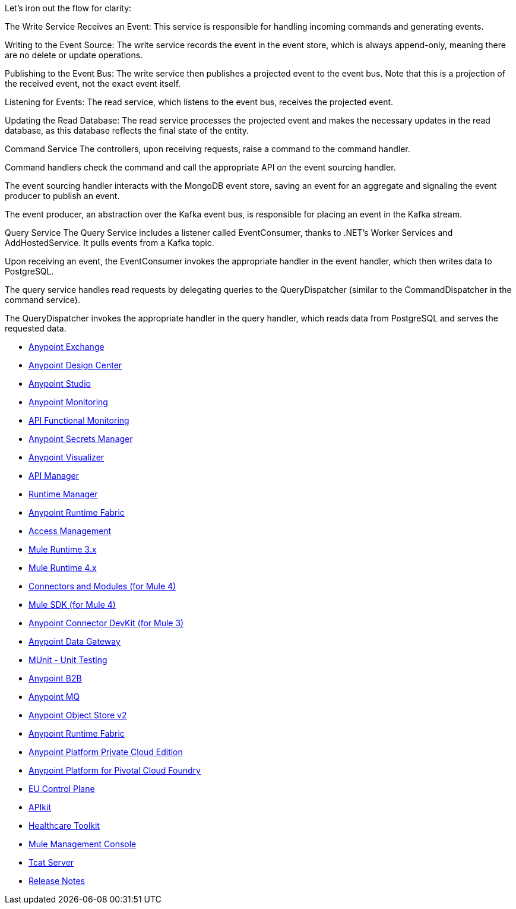 
Let’s iron out the flow for clarity:

The Write Service Receives an Event: This service is responsible for handling incoming commands and generating events.

Writing to the Event Source: The write service records the event in the event store, which is always append-only, meaning there are no delete or update operations.

Publishing to the Event Bus: The write service then publishes a projected event to the event bus. Note that this is a projection of the received event, not the exact event itself.

Listening for Events: The read service, which listens to the event bus, receives the projected event.

Updating the Read Database: The read service processes the projected event and makes the necessary updates in the read database, as this database reflects the final state of the entity.


//

Command Service
The controllers, upon receiving requests, raise a command to the command handler.

Command handlers check the command and call the appropriate API on the event sourcing handler.

The event sourcing handler interacts with the MongoDB event store, saving an event for an aggregate and signaling the event producer to publish an event.

The event producer, an abstraction over the Kafka event bus, is responsible for placing an event in the Kafka stream.

Query Service
The Query Service includes a listener called EventConsumer, thanks to .NET's Worker Services and AddHostedService. It pulls events from a Kafka topic.

Upon receiving an event, the EventConsumer invokes the appropriate handler in the event handler, which then writes data to PostgreSQL.

The query service handles read requests by delegating queries to the QueryDispatcher (similar to the CommandDispatcher in the command service).

The QueryDispatcher invokes the appropriate handler in the query handler, which reads data from PostgreSQL and serves the requested data.



// Master TOC

// * link:getting-started[Anypoint Platform Overview]
* link:anypoint-exchange[Anypoint Exchange]
* link:design-center[Anypoint Design Center]
* link:anypoint-studio[Anypoint Studio]
* link:monitoring[Anypoint Monitoring]
* link:api-functional-monitoring[API Functional Monitoring]
* link:anypoint-secrets-manager[Anypoint Secrets Manager]
* link:anypoint-visualizer[Anypoint Visualizer]
* link:api-manager[API Manager]
* link:runtime-manager[Runtime Manager]
* link:anypoint-runtime-fabric[Anypoint Runtime Fabric]
* link:access-management[Access Management]
* link:mule-user-guide[Mule Runtime 3.x]
* link:mule4-user-guide[Mule Runtime 4.x]
* link:connectors[Connectors and Modules (for Mule 4)]
* link:mule-sdk[Mule SDK (for Mule 4)]
* link:anypoint-connector-devkit[Anypoint Connector DevKit (for Mule 3)]
* link:anypoint-data-gateway[Anypoint Data Gateway]
* link:munit[MUnit - Unit Testing]
* link:anypoint-b2b[Anypoint B2B]
* link:anypoint-mq[Anypoint MQ]
* link:object-store[Anypoint Object Store v2]
* link:anypoint-runtime-fabric[Anypoint Runtime Fabric]
* link:anypoint-private-cloud[Anypoint Platform Private Cloud Edition]
* link:anypoint-platform-pcf[Anypoint Platform for Pivotal Cloud Foundry]
* link:eu-control-plane[EU Control Plane]
* link:apikit[APIkit]
* link:healthcare-toolkit[Healthcare Toolkit]
* link:mule-management-console[Mule Management Console]
* link:tcat-server[Tcat Server]
* link:release-notes[Release Notes]
